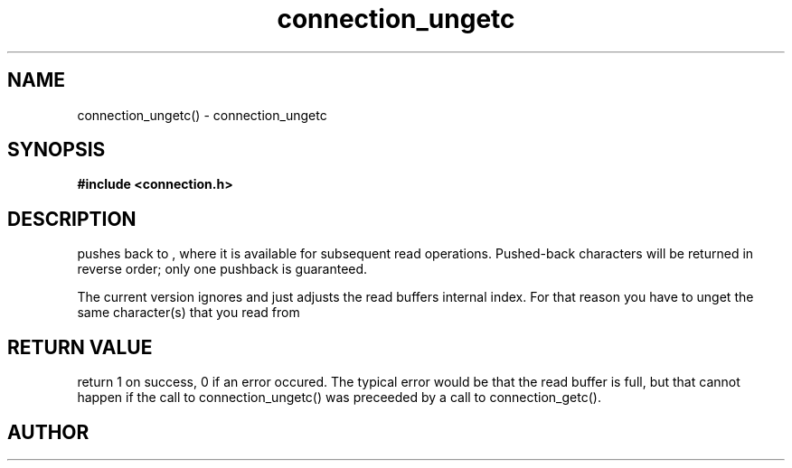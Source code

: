 .TH connection_ungetc 3 2016-01-30 "" "The Meta C Library"
.SH NAME
connection_ungetc() \- connection_ungetc
.SH SYNOPSIS
.B #include <connection.h>
.sp
.Fo "int connection_ungetc"
.Fa "connection conn"
.Fa "int c"
.Fc
.SH DESCRIPTION
.Nm
pushes
.Fa c
back to
.Fa conn
, where it is available for subsequent read operations. 
Pushed-back characters will be returned in reverse order; only
one pushback is guaranteed.
.PP
The current version ignores
.Fa c
and just adjusts the read buffers internal index. For that reason
you have to unget the same character(s) that you read from 
.Fa conn.
.SH RETURN VALUE
.Nm
return 1 on success, 0 if an error occured.  The typical error
would be that the read buffer is full, but that cannot happen
if the call to connection_ungetc() was preceeded
by a call to connection_getc().
.SH AUTHOR
.An B. Augestad, bjorn.augestad@gmail.com
